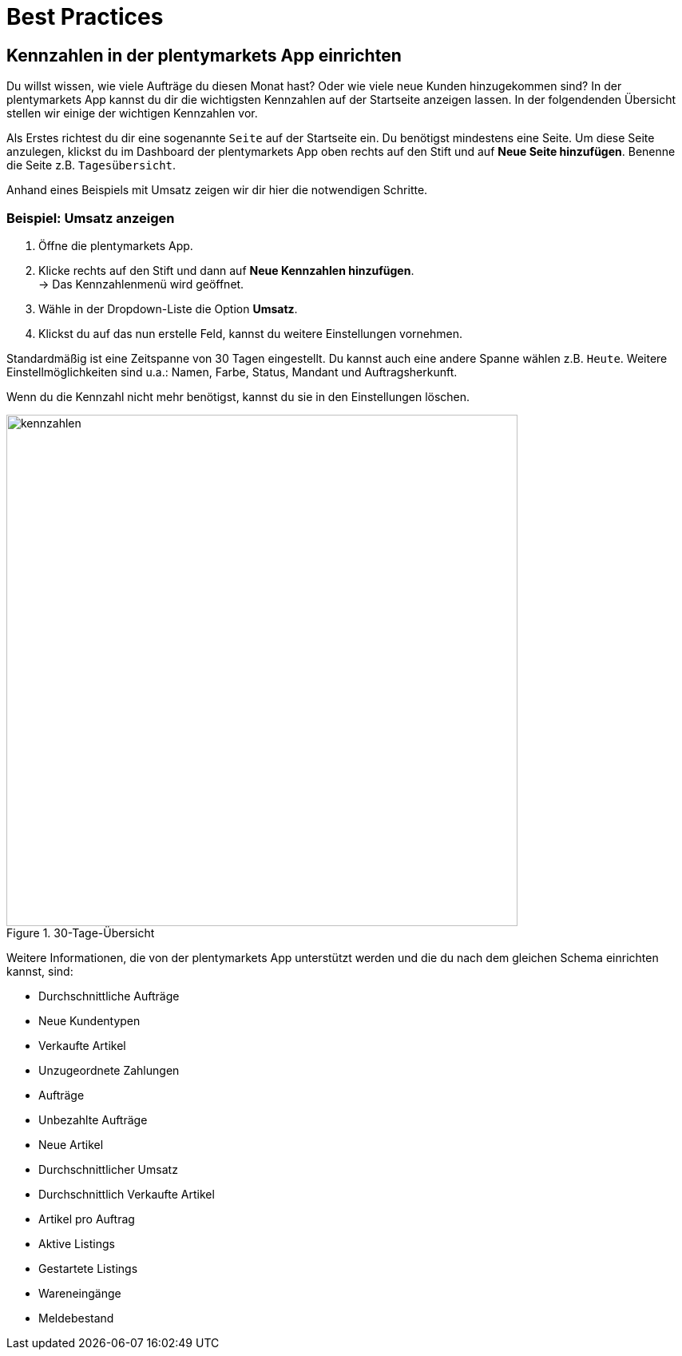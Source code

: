 = Best Practices
:lang: de
:keywords: Kennzahlen, App-Statistik, verkaufte Aufträge, verkaufte Artikel, Umsatz anzeigen, neue Kunden anzeigen, Dashboard
:position: 1000

== Kennzahlen in der plentymarkets App einrichten

Du willst wissen, wie viele Aufträge du diesen Monat hast? Oder wie viele neue Kunden hinzugekommen sind? In der plentymarkets App kannst du dir die wichtigsten Kennzahlen auf der Startseite anzeigen lassen.
In der folgendenden Übersicht stellen wir einige der wichtigen Kennzahlen vor.

Als Erstes richtest du dir eine sogenannte `Seite` auf der Startseite ein. Du benötigst mindestens eine Seite. Um diese Seite anzulegen, klickst du im Dashboard der plentymarkets App oben rechts auf den Stift und auf *Neue Seite hinzufügen*. Benenne die Seite z.B. `Tagesübersicht`.

Anhand eines Beispiels mit Umsatz zeigen wir dir hier die notwendigen Schritte.

=== Beispiel: Umsatz anzeigen

. Öffne die plentymarkets App.
. Klicke rechts auf den Stift und dann auf *Neue Kennzahlen hinzufügen*. +
→ Das Kennzahlenmenü wird geöffnet.
. Wähle in der Dropdown-Liste die Option *Umsatz*.
. Klickst du auf das nun erstelle Feld, kannst du weitere Einstellungen vornehmen.

Standardmäßig ist eine Zeitspanne von 30 Tagen eingestellt. Du kannst auch eine andere Spanne wählen z.B. `Heute`.
Weitere Einstellmöglichkeiten sind u.a.: Namen, Farbe, Status, Mandant und Auftragsherkunft.

Wenn du die Kennzahl nicht mehr benötigst, kannst du sie in den Einstellungen löschen.

.30-Tage-Übersicht
image::basics/statistik/assets/kennzahlen.jpg[width=640]

Weitere Informationen, die von der plentymarkets App unterstützt werden und die du nach dem gleichen Schema einrichten kannst, sind:

* Durchschnittliche Aufträge
* Neue Kundentypen
* Verkaufte Artikel
* Unzugeordnete Zahlungen
* Aufträge
* Unbezahlte Aufträge
* Neue Artikel
* Durchschnittlicher Umsatz
* Durchschnittlich Verkaufte Artikel
* Artikel pro Auftrag
* Aktive Listings
* Gestartete Listings
* Wareneingänge
* Meldebestand
